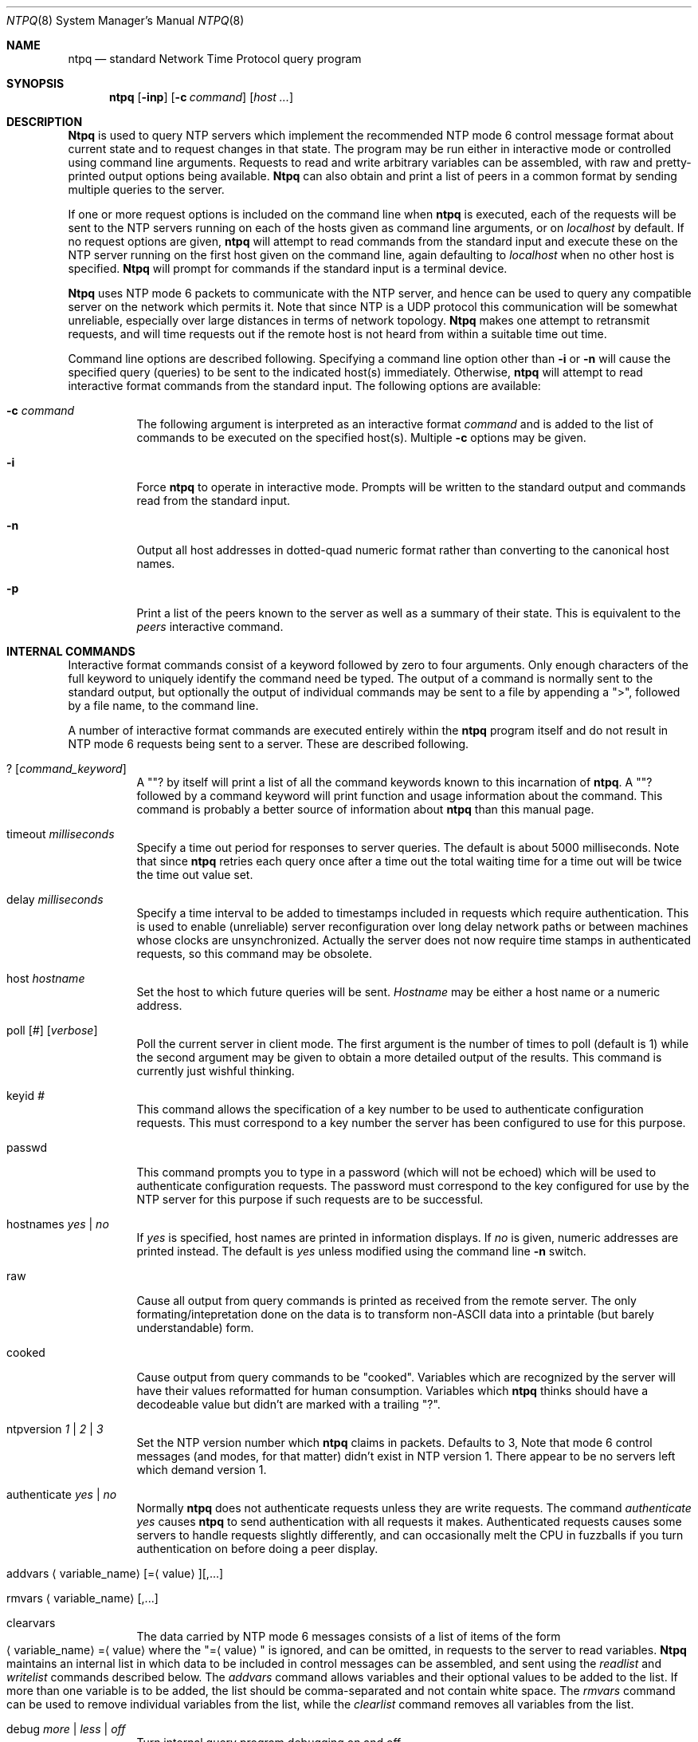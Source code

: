 .\"
.\" $FreeBSD$
.\"
.Dd December 21, 1993
.Dt NTPQ 8
.Os
.Sh NAME
.Nm ntpq
.Nd standard Network Time Protocol query program
.Sh SYNOPSIS
.Nm
.Op Fl inp
.Op Fl c Ar command
.Op Ar host ...
.Sh DESCRIPTION
.Nm Ntpq
is used to query NTP servers which implement the recommended NTP mode 6
control message format about current state and to request changes in
that state. The program may be run either in interactive mode or
controlled using command line arguments. Requests to read and write
arbitrary variables can be assembled, with raw and pretty\-printed
output options being available.
.Nm Ntpq
can also obtain and print a list of peers in a common format by sending
multiple queries to the server.
.Pp
If one or more request options is included on the command line when
.Nm
is executed, each of the requests will be sent to the NTP servers
running on each of the hosts given as command line arguments, or on
.Ar localhost
by default. If no request options are given,
.Nm
will attempt to read commands from the standard input and execute these
on the NTP server running on the first host given on the command line,
again
defaulting to
.Ar localhost
when no other host is specified.
.Nm Ntpq
will prompt for commands if the standard input is a terminal device.
.Pp
.Nm Ntpq
uses NTP mode 6 packets to communicate with the NTP server, and hence
can be used to query any compatible server on the network which permits
it. Note that since NTP is a UDP protocol this communication will be
somewhat unreliable, especially over large distances in terms of network
topology.
.Nm Ntpq
makes one attempt to retransmit requests, and will time requests out if
the remote host is not heard from within a suitable time out time.
.Pp
Command line options are described following. Specifying a command line
option other than
.Fl i
or
.Fl n
will cause the specified query (queries) to be sent to the indicated
host(s) immediately. Otherwise,
.Nm
will attempt to read interactive format commands from the standard
input.
The following options are available:
.Bl -tag -width indent
.It Fl c Ar command
The following argument is interpreted as an interactive format
.Ar command
and is added to the list of commands to be executed on the specified
host(s). Multiple
.Fl c
options may be given.
.It Fl i
Force
.Nm
to operate in interactive mode. Prompts will be written to the standard
output and commands read from the standard input.
.It Fl n
Output all host addresses in dotted\-quad numeric format rather than
converting to the canonical host names.
.It Fl p
Print a list of the peers known to the server as well as a summary of
their state. This is equivalent to the
.Em peers
interactive command.
.El
.Sh INTERNAL COMMANDS
.Pp
Interactive format commands consist of a keyword followed by zero to
four arguments. Only enough characters of the full keyword to uniquely
identify the command need be typed. The output of a command is normally
sent to the standard output, but optionally the output of individual
commands may be sent to a file by appending a
.Qq > ,
followed by a file name, to the command line.
.Pp
A number of interactive format commands are executed entirely within the
.Nm
program itself and do not result in NTP mode 6 requests being sent to a
server. These are described following.
.Pp
.Bl -tag -width indent
.It ? Op Ar command_keyword
A
.Qq ?
by itself will print a list of all the command keywords
known to this incarnation of
.Nm Ns .
A
.Qq ?
followed by a command keyword will print function and
usage information about the command. This command is probably a better
source of information about
.Nm
than this manual page.
.It timeout Ar milliseconds
Specify a time out period for responses to server queries. The default
is about 5000 milliseconds. Note that since
.Nm
retries each query once after a time out the total waiting time for a
time out will be twice the time out value set.
.It delay Ar milliseconds
Specify a time interval to be added to timestamps included in requests
which require authentication. This is used to enable (unreliable) server
reconfiguration over long delay network paths or between machines whose
clocks are unsynchronized. Actually the server does not now require time
stamps in authenticated requests, so this command may be obsolete.
.It host Ar hostname
Set the host to which future queries will be sent.
.Ar Hostname
may be either a host name or a numeric
address.
.It Xo poll
.Op Ar #
.Op Ar verbose
.Xc
Poll the current server in client mode. The first argument is the number
of times to poll (default is 1) while the second argument may be given
to obtain a more detailed output of the results. This command is
currently just wishful thinking.
.It keyid Ar #
This command allows the specification of a key number to be used to
authenticate configuration requests. This must correspond to a key
number the server has been configured to use for this purpose.
.It passwd
This command prompts you to type in a password (which will not be
echoed) which will be used to authenticate configuration requests. The
password must correspond to the key configured for use by the NTP server
for this purpose if such requests are to be successful.
.It hostnames Ar yes | Ar no
If
.Ar yes
is specified, host names are printed in information
displays. If
.Ar no
is given, numeric addresses are printed
instead. The default is
.Ar yes
unless modified using the command line
.Fl n
switch.
.It raw
Cause all output from query commands is printed as received from the
remote server. The only formating/intepretation done on the data is to
transform non-ASCII data into a printable (but barely understandable)
form.
.It cooked
Cause output from query commands to be
.Qq cooked Ns .
Variables
which are recognized by the server will have their values reformatted
for human consumption. Variables which
.Nm
thinks should have a decodeable value but didn't are marked with a
trailing
.Qq ? Ns .
.It ntpversion Ar 1 | Ar 2 | Ar 3
Set the NTP version number which
.Nm
claims in packets. Defaults to 3, Note that mode 6 control messages (and
modes, for that matter) didn't exist in NTP version 1. There appear to
be no servers left which demand version 1.
.It authenticate Ar yes | Ar no
Normally
.Nm
does not authenticate requests unless they are write requests. The
command
.Em authenticate yes
causes
.Nm
to send authentication with all requests it makes. Authenticated
requests causes some servers to handle requests slightly differently,
and can occasionally melt the CPU in fuzzballs if you turn
authentication on before doing a peer display.
.It Xo addvars
.Aq variable_name Ns
.Op = Ns Aq value Ns
.Op ,...
.Xc
.It Xo rmvars
.Aq variable_name Ns
.Op ,...
.Xc
.It clearvars
The data carried by NTP mode 6 messages consists of a list of items of
the form
.Xo Aq variable_name Ns
.Pf = Aq value
.Xc
where the
.Qq = Ns Aq value
is ignored, and can be omitted, in requests
to the server to read variables.
.Nm Ntpq
maintains an internal list in which data to be included in control
messages can be assembled, and sent using the
.Em readlist
and
.Em writelist
commands described below. The
.Em addvars
command allows variables and their optional values to be added to the
list. If more than one variable is to be added, the list should be
comma\-separated and not contain white space. The
.Em rmvars
command can be used to remove individual variables from the list, while
the
.Em clearlist
command removes all variables from the list.
.It debug Ar more | Ar less | Ar off
Turn internal query program debugging on and off.
.It quit
Exit
.Nm Ns .
.El
.Sh CONTROL MESSAGE COMMANDS
Each peer known to an NTP server has a 16 bit integer
.Em association identifier
assigned to it. NTP control messages which carry peer variables must
identify the peer the values correspond to by including its association
ID. An association ID of 0 is special, and indicates the variables are
system variables, whose names are drawn from a separate name space.
.Pp
Control message commands result in one or more NTP mode 6 messages being
sent to the server, and cause the data returned to be printed in some
format. Most commands currently implemented send a single message and
expect a single response. The current exceptions are the
.Em peers
command, which will send a preprogrammed series of messages to obtain
the data it needs, and the
.Em mreadlist
and
.Em mreadvar
commands, which will iterate over a range of associations.
.Bl -tag -width indent
.It associations
Obtain and print a list of association identifiers and peer statuses
for in\-spec peers of the server being queried. The list is printed in
columns. The first of these is an index numbering the associations from
1 for internal use, the second the actual association identifier
returned by the server and the third the status word for the peer. This
is followed by a number of columns containing data decoded from the
status word. Note that the data returned by the \*(L"associations\*(R"
command is cached internally in
.Nm Ns .
The index is then of use when dealing with stupid servers which use
association identifiers which are hard for humans to type, in that for
any subsequent commands which require an association identifier as an
argument, the form
.Em &index
may be used as an alternative.
.It lassocations
Obtain and print a list of association identifiers and peer statuses
for all associations for which the server is maintaining state. This
command differs from the
.Em associations
command only for servers
which retain state for out\-of\-spec client associations (i.e.
fuzzballs). Such associations are normally omitted from the display when
the
.Em associations
command is used, but are included in the
output of
.Em lassociations Ns .
.It passociations
Print association data concerning in\-spec peers from the internally
cached list of associations. This command performs identically to the
.Em associations
except that it displays the internally stored
data rather than making a new query.
.It lpassociations
Print data for all associations, including out\-of\-spec client
associations, from the internally cached list of associations. This
command differs from
.Em passociations
only when dealing with fuzzballs.
.It pstatus Ar assocID
Send a read status request to the server for the given association. The
names and values of the peer variables returned will be printed. Note
that the status word from the header is displayed preceding the
variables, both in hexadecimal and in pidgin English.
.It Xo readvar
.Op Ar assocID Ns
.Pf [ Aq variable_name Ns
.Op = Ns Aq value Ns
.Op ,...]
.Xc
Request that the values of the specified variables be returned by the
server by sending a read variables request. If the association ID is
omitted or is given as zero the variables are system variables,
otherwise they are peer variables and the values returned will be those
of the corresponding peer. Omitting the variable list will send a
request with no data which should induce the server to return a default
display.
.It Xo rv
.Op Ar assocID Ns
.Pf [ Aq variable_name Ns
.Op = Ns Aq value Ns
.Op ,...]
.Xc 
An easy\-to\-type short form for the
.Em readvar
command.
.It Xo writevar
.Ar assocID
.Aq variable_name Ns
.Pf = Ns Aq value Ns
.Op ,...
.Xc
Like the
.Em readvar
request, except the specified variables are written instead of read.
.It readlist Op Ar assocID
Request that the values of the variables in the internal variable list
be returned by the server. If the association ID is omitted or is 0 the
variables are assumed to be system variables. Otherwise they are treated
as peer variables. If the internal variable list is empty a request is
sent without data, which should induce the remote server to return a
default display.
.It rl Op Ar assocID
An easy\-to\-type short form of the
.Em readlist
command.
.It writelist Op Ar assocID
Like the
.Em readlist
request, except the internal list variables are written instead of read.
.It Xo mreadvar
.Ar assocID assocID [
.Aq variable_name Ns
.Op = Ns Aq value Ns
.Op ,...]
.Xc
Like the
.Em readvar
command except the query is done for each of a range of (nonzero)
association IDs. This range is determined from the association list
cached by the most recent
.Em associations
command.
.It Xo mrv
.Ar assocID assocID [
.Aq variable_name Ns
.Op = Ns Aq value Ns
.Op ,...]
.Xc
An easy\-to\-type short form of the
.Em mreadvar
command.
.It mreadlist Ar assocID assocID
Like the
.Em readlist
command except the query is done for each of a range of (nonzero)
association IDs. This range is determined from the association list
cached by the most recent
.Em associations
command.
.It mrl Ar assocID assocID
An easy\-to\-type short form of the
.Em mreadlist
command.
.It Xo clockvar
.Op Ar assocID Ns
.Pf [ Aq variable_name Ns
.Op = Ns Aq value Ns
.Op ,...]
.Xc
Request that a list of the server's clock variables be sent. Servers
which have a radio clock or other external synchronization will respond
positively to this. If the association identifier is omitted or zero the
request is for the variables of the
.Qq system clock
and will
generally get a positive response from all servers with a clock. If the
server treats clocks as pseudo\-peers, and hence can possibly have more
than one clock connected at once, referencing the appropriate peer
association ID will show the variables of a particular clock. Omitting
the variable list will cause the server to return a default variable
display.
.It Xo cv
.Op Ar assocID Ns
.Pf [ Aq variable_name Ns
.Op = Ns Aq value Ns
.Op ,...]
.Xc
An easy\-to\-type short form of the
.Em clockvar
command.
.It peers
Obtain a list of in\-spec peers of the server, along with a summary of
each peer's state. Summary information includes the address of the
remote peer, the reference ID (0.0.0.0 if the refID is unknown), the
stratum of the remote peer, the type of the peer (local, unicast,
multicast or broadcast), when the last packet was received, the polling
interval, in seconds, the reachability register, in octal, and the
current estimated delay, offset and dispersion of the peer, all in
seconds.
.Pp
The character in the left margin indicates the fate of this peer in the
clock selection process. The codes mean: <sp> discarded due to high
stratum and/or failed sanity checks;
.Qq x
designated falsticker
by the intersection algorithm;
.Qq \&.
culled from the end of the
candidate list;
.Qq -
discarded by the clustering algorithm;
.Qq +
included in the final selection set;
.Qq #
selected
for synchronization but distance exceeds maximum;
.Qq *
selected
for synchronization; and
.Qq o
selected for synchronization, pps
signal in use.
.Pp
Note that since the
.Em peers
command depends on the ability to parse the values in the responses it
gets it may fail to work from time to time with servers which poorly
control the data formats.
.Pp
The contents of the host field may be one of four forms. It may be a
host name, an IP address, a reference clock implementation name with its
parameter or
.Qq REFCLK(<implementation number>, <parameter>) .
On
.Qq hostnames no
only IP\-addresses will be displayed.
.It lpeers
Like
.Em peers ,
except a summary of all associations for which the server is maintaining
state is printed. This can produce a much longer list of peers from
fuzzball servers.
.It opeers
An old form of the
.Em peers
command with the reference ID
replaced by the local interface address.
.El
.Sh HISTORY
Written by
.An Dennis Ferguson
at the University of Toronto.
.Sh BUGS
The
.Em peers
command is non\-atomic and may occasionally result in spurious error
messages about invalid associations occurring and terminating the
command.
.Pp
The timeout time is a fixed constant, which means you wait a long time
for time outs since it assumes sort of a worst case. The program should
improve the time out estimate as it sends queries to a particular host,
but doesn't.
